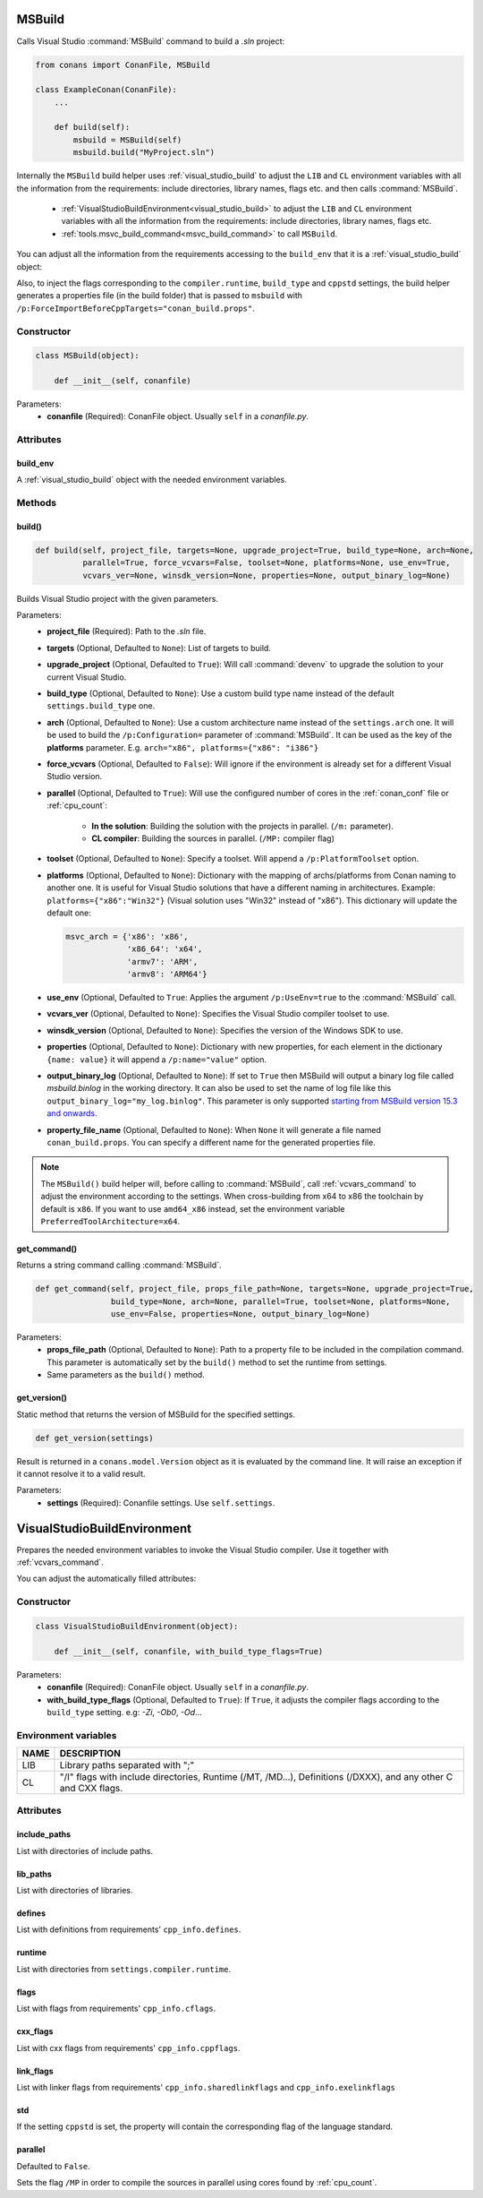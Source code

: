 
.. _msbuild:

MSBuild
=======

Calls Visual Studio :command:`MSBuild` command to build a *.sln* project:

.. code-block:: python

    from conans import ConanFile, MSBuild

    class ExampleConan(ConanFile):
        ...

        def build(self):
            msbuild = MSBuild(self)
            msbuild.build("MyProject.sln")

Internally the ``MSBuild`` build helper uses :ref:`visual_studio_build` to adjust the ``LIB`` and ``CL`` environment variables with all the
information from the requirements: include directories, library names, flags etc. and then calls :command:`MSBuild`.

    - :ref:`VisualStudioBuildEnvironment<visual_studio_build>` to adjust the ``LIB`` and ``CL``
      environment variables with all the information from the requirements: include directories, library names, flags etc.
    - :ref:`tools.msvc_build_command<msvc_build_command>` to call ``MSBuild``.

You can adjust all the information from the requirements accessing to the ``build_env`` that it is a :ref:`visual_studio_build` object:

.. code-block:: python
   :emphasize-lines: 8, 9, 10

    from conans import ConanFile, MSBuild

    class ExampleConan(ConanFile):
        ...

        def build(self):
            msbuild = MSBuild(self)
            msbuild.build_env.include_paths.append("mycustom/directory/to/headers")
            msbuild.build_env.lib_paths.append("mycustom/directory/to/libs")
            msbuild.build_env.link_flags = []

            msbuild.build("MyProject.sln")


Also, to inject the flags corresponding to the ``compiler.runtime``, ``build_type`` and ``cppstd`` settings, the build helper
generates a properties file (in the build folder) that is passed to ``msbuild`` with ``/p:ForceImportBeforeCppTargets="conan_build.props"``.


Constructor
-----------

.. code-block:: python

    class MSBuild(object):

        def __init__(self, conanfile)

Parameters:
    - **conanfile** (Required): ConanFile object. Usually ``self`` in a *conanfile.py*.

Attributes
----------

build_env
+++++++++

A :ref:`visual_studio_build` object with the needed environment variables.

Methods
-------

build()
+++++++

.. code-block:: python

    def build(self, project_file, targets=None, upgrade_project=True, build_type=None, arch=None,
              parallel=True, force_vcvars=False, toolset=None, platforms=None, use_env=True,
              vcvars_ver=None, winsdk_version=None, properties=None, output_binary_log=None)

Builds Visual Studio project with the given parameters.

Parameters:
    - **project_file** (Required): Path to the *.sln* file.
    - **targets** (Optional, Defaulted to ``None``): List of targets to build.
    - **upgrade_project** (Optional, Defaulted to ``True``): Will call :command:`devenv` to upgrade the solution to your current Visual Studio.
    - **build_type** (Optional, Defaulted to ``None``): Use a custom build type name instead of the default ``settings.build_type`` one.
    - **arch** (Optional, Defaulted to ``None``): Use a custom architecture name instead of the ``settings.arch`` one.
      It will be used to build the ``/p:Configuration=`` parameter of :command:`MSBuild`.
      It can be used as the key of the **platforms** parameter. E.g. ``arch="x86", platforms={"x86": "i386"}``
    - **force_vcvars** (Optional, Defaulted to ``False``): Will ignore if the environment is already set for a different Visual Studio
      version.
    - **parallel** (Optional, Defaulted to ``True``): Will use the configured number of cores in the :ref:`conan_conf` file or
      :ref:`cpu_count`:

        - **In the solution**: Building the solution with the projects in parallel. (``/m:`` parameter).
        - **CL compiler**: Building the sources in parallel. (``/MP:`` compiler flag)
    - **toolset** (Optional, Defaulted to ``None``): Specify a toolset. Will append a ``/p:PlatformToolset`` option.
    - **platforms** (Optional, Defaulted to ``None``): Dictionary with the mapping of archs/platforms from Conan naming to another one. It
      is useful for Visual Studio solutions that have a different naming in architectures. Example: ``platforms={"x86":"Win32"}`` (Visual
      solution uses "Win32" instead of "x86"). This dictionary will update the default one:

      .. code-block:: python

          msvc_arch = {'x86': 'x86',
                       'x86_64': 'x64',
                       'armv7': 'ARM',
                       'armv8': 'ARM64'}

    - **use_env** (Optional, Defaulted to ``True``: Applies the argument ``/p:UseEnv=true`` to the :command:`MSBuild` call.
    - **vcvars_ver** (Optional, Defaulted to ``None``): Specifies the Visual Studio compiler toolset to use.
    - **winsdk_version** (Optional, Defaulted to ``None``): Specifies the version of the Windows SDK to use.
    - **properties** (Optional, Defaulted to ``None``): Dictionary with new properties, for each element in the dictionary ``{name: value}``
      it will append a ``/p:name="value"`` option.
    - **output_binary_log** (Optional, Defaulted to ``None``): If set to ``True`` then MSBuild will output a binary log file called
      *msbuild.binlog* in the working directory. It can also be used to set the name of log file like this
      ``output_binary_log="my_log.binlog"``. This parameter is only supported
      `starting from MSBuild version 15.3 and onwards <http://msbuildlog.com/>`_.
    - **property_file_name** (Optional, Defaulted to ``None``): When ``None`` it will generate a file named ``conan_build.props``.
      You can specify a different name for the generated properties file.

.. note::

    The ``MSBuild()`` build helper will, before calling to :command:`MSBuild`, call :ref:`vcvars_command` to adjust the environment
    according to the settings. When cross-building from x64 to x86 the toolchain by default is ``x86``. If you want to use ``amd64_x86``
    instead, set the environment variable ``PreferredToolArchitecture=x64``.

get_command()
+++++++++++++

Returns a string command calling :command:`MSBuild`.

.. code-block:: python

    def get_command(self, project_file, props_file_path=None, targets=None, upgrade_project=True,
                    build_type=None, arch=None, parallel=True, toolset=None, platforms=None,
                    use_env=False, properties=None, output_binary_log=None)

Parameters:
    - **props_file_path** (Optional, Defaulted to ``None``): Path to a property file to be included in the compilation command. This
      parameter is automatically set by the ``build()`` method to set the runtime from settings.
    - Same parameters as the ``build()`` method.

get_version()
+++++++++++++

Static method that returns the version of MSBuild for the specified settings.

.. code-block:: python

    def get_version(settings)

Result is returned in a ``conans.model.Version`` object as it is evaluated by the command line. It will raise an exception if it cannot
resolve it to a valid result.

Parameters:
    - **settings** (Required): Conanfile settings. Use ``self.settings``.

.. _visual_studio_build:

VisualStudioBuildEnvironment
============================

Prepares the needed environment variables to invoke the Visual Studio compiler.
Use it together with :ref:`vcvars_command`.

.. code-block:: python
   :emphasize-lines: 9, 10, 11

   from conans import ConanFile, VisualStudioBuildEnvironment

   class ExampleConan(ConanFile):

       ...

       def build(self):
           if self.settings.compiler == "Visual Studio":
              env_build = VisualStudioBuildEnvironment(self)
              with tools.environment_append(env_build.vars):
                  vcvars = tools.vcvars_command(self.settings)
                  self.run('%s && cl /c /EHsc hello.cpp' % vcvars)
                  self.run('%s && lib hello.obj -OUT:hello.lib' % vcvars

You can adjust the automatically filled attributes:

.. code-block:: python
   :emphasize-lines: 3, 4, 5

    def build(self):
        if self.settings.compiler == "Visual Studio":
        env_build = VisualStudioBuildEnvironment(self)
        env_build.include_paths.append("mycustom/directory/to/headers")
        env_build.lib_paths.append("mycustom/directory/to/libs")
        env_build.link_flags = []
        with tools.environment_append(env_build.vars):
            vcvars = tools.vcvars_command(self.settings)
            self.run('%s && cl /c /EHsc hello.cpp' % vcvars)
            self.run('%s && lib hello.obj -OUT:hello.lib' % vcvars

Constructor
-----------

.. code-block:: python

    class VisualStudioBuildEnvironment(object):

        def __init__(self, conanfile, with_build_type_flags=True)

Parameters:
    - **conanfile** (Required): ConanFile object. Usually ``self`` in a *conanfile.py*.
    - **with_build_type_flags** (Optional, Defaulted to ``True``): If ``True``, it adjusts the compiler flags according to the
      ``build_type`` setting. e.g: `-Zi`, `-Ob0`, `-Od`...

Environment variables
---------------------

+--------------------+---------------------------------------------------------------------------------------------------------------------+
| NAME               | DESCRIPTION                                                                                                         |
+====================+=====================================================================================================================+
| LIB                | Library paths separated with ";"                                                                                    |
+--------------------+---------------------------------------------------------------------------------------------------------------------+
| CL                 | "/I" flags with include directories, Runtime (/MT, /MD...), Definitions (/DXXX), and any other C and CXX flags.     |
+--------------------+---------------------------------------------------------------------------------------------------------------------+

Attributes
----------

include_paths
+++++++++++++

List with directories of include paths.

lib_paths
+++++++++

List with directories of libraries.

defines
+++++++

List with definitions from requirements' ``cpp_info.defines``.

runtime
+++++++

List with directories from ``settings.compiler.runtime``.

flags
+++++

List with flags from requirements' ``cpp_info.cflags``.

cxx_flags
+++++++++

List with cxx flags from requirements' ``cpp_info.cppflags``.

link_flags
++++++++++

List with linker flags from requirements' ``cpp_info.sharedlinkflags`` and ``cpp_info.exelinkflags``

std
+++

If the setting ``cppstd`` is set, the property will contain the corresponding flag of the language
standard.

parallel
++++++++

Defaulted to ``False``.

Sets the flag ``/MP`` in order to compile the sources in parallel using cores found by :ref:`cpu_count`.

.. seealso::

    Read more about :ref:`tools_environment_append`.
